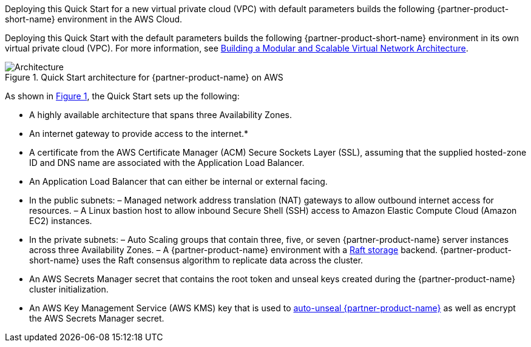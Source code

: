 :xrefstyle: short

Deploying this Quick Start for a new virtual private cloud (VPC) with
default parameters builds the following {partner-product-short-name} environment in the
AWS Cloud.

// Replace this example diagram with your own. Follow our wiki guidelines: https://w.amazon.com/bin/view/AWS_Quick_Starts/Process_for_PSAs/#HPrepareyourarchitecturediagram. Upload your source PowerPoint file to the GitHub {deployment name}/docs/images/ directory in this repo. 

Deploying this Quick Start with the default parameters builds the following {partner-product-short-name}
environment in its own virtual private cloud (VPC). For more information, see https://docs.aws.amazon.com/quickstart/latest/vpc/welcome.html[Building a
Modular and Scalable Virtual Network Architecture].

[#architecture1]
.Quick Start architecture for {partner-product-name} on AWS
image::../images/architecture_diagram.png[Architecture]

As shown in <<architecture1>>, the Quick Start sets up the following:

* A highly available architecture that spans three Availability Zones.

* An internet gateway to provide access to the internet.*

* A certificate from the AWS Certificate Manager (ACM) Secure Sockets Layer (SSL),
assuming that the supplied hosted-zone ID and DNS name are associated with the
Application Load Balancer.

* An Application Load Balancer that can either be internal or external facing.
* In the public subnets:
– Managed network address translation (NAT) gateways to allow outbound
internet access for resources.
– A Linux bastion host to allow inbound Secure Shell (SSH) access to Amazon
Elastic Compute Cloud (Amazon EC2) instances.

* In the private subnets:
– Auto Scaling groups that contain three, five, or seven {partner-product-name} server
instances across three Availability Zones.
– A {partner-product-name} environment with a https://www.vaultproject.io/docs/internals/integrated-storage[Raft storage] backend. {partner-product-short-name} uses the Raft
consensus algorithm to replicate data across the cluster.

* An AWS Secrets Manager secret that contains the root token and unseal keys created
during the {partner-product-name} cluster initialization.

* An AWS Key Management Service (AWS KMS) key that is used to https://learn.hashicorp.com/tutorials/vault/autounseal-aws-kms[auto-unseal
{partner-product-name}] as well as encrypt the AWS Secrets Manager secret.